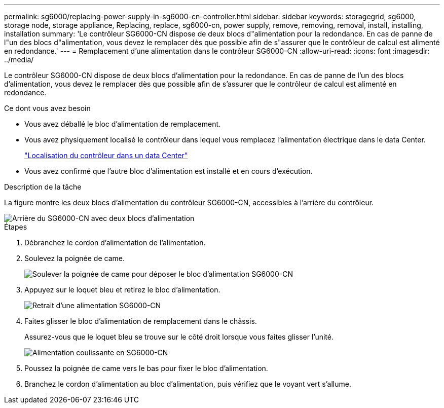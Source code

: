 ---
permalink: sg6000/replacing-power-supply-in-sg6000-cn-controller.html 
sidebar: sidebar 
keywords: storagegrid, sg6000, storage node, storage appliance, Replacing, replace, sg6000-cn, power supply, remove, removing, removal, install, installing, installation 
summary: 'Le contrôleur SG6000-CN dispose de deux blocs d"alimentation pour la redondance. En cas de panne de l"un des blocs d"alimentation, vous devez le remplacer dès que possible afin de s"assurer que le contrôleur de calcul est alimenté en redondance.' 
---
= Remplacement d'une alimentation dans le contrôleur SG6000-CN
:allow-uri-read: 
:icons: font
:imagesdir: ../media/


[role="lead"]
Le contrôleur SG6000-CN dispose de deux blocs d'alimentation pour la redondance. En cas de panne de l'un des blocs d'alimentation, vous devez le remplacer dès que possible afin de s'assurer que le contrôleur de calcul est alimenté en redondance.

.Ce dont vous avez besoin
* Vous avez déballé le bloc d'alimentation de remplacement.
* Vous avez physiquement localisé le contrôleur dans lequel vous remplacez l'alimentation électrique dans le data Center.
+
link:locating-controller-in-data-center.html["Localisation du contrôleur dans un data Center"]

* Vous avez confirmé que l'autre bloc d'alimentation est installé et en cours d'exécution.


.Description de la tâche
La figure montre les deux blocs d'alimentation du contrôleur SG6000-CN, accessibles à l'arrière du contrôleur.

image::../media/sg6000_cn_power_supplies.gif[Arrière du SG6000-CN avec deux blocs d'alimentation]

.Étapes
. Débranchez le cordon d'alimentation de l'alimentation.
. Soulevez la poignée de came.
+
image::../media/sg6000_cn_lift_cam_handle_psu.gif[Soulever la poignée de came pour déposer le bloc d'alimentation SG6000-CN]

. Appuyez sur le loquet bleu et retirez le bloc d'alimentation.
+
image::../media/sg6000_cn_remove_power_supply.gif[Retrait d'une alimentation SG6000-CN]

. Faites glisser le bloc d'alimentation de remplacement dans le châssis.
+
Assurez-vous que le loquet bleu se trouve sur le côté droit lorsque vous faites glisser l'unité.

+
image::../media/sg6000_cn_insert_power_supply.gif[Alimentation coulissante en SG6000-CN]

. Poussez la poignée de came vers le bas pour fixer le bloc d'alimentation.
. Branchez le cordon d'alimentation au bloc d'alimentation, puis vérifiez que le voyant vert s'allume.

